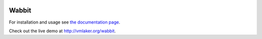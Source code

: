 .. image:: http://vmlaker.github.io/wabbit/logo.png
  :alt: Wabbit Logo
  :align: right
  :target: http://vmlaker.github.io/wabbit

Wabbit
======

For installation and usage see `the documentation page <http://vmlaker.github.io/wabbit>`_.

Check out the live demo at http://vmlaker.org/wabbit.
